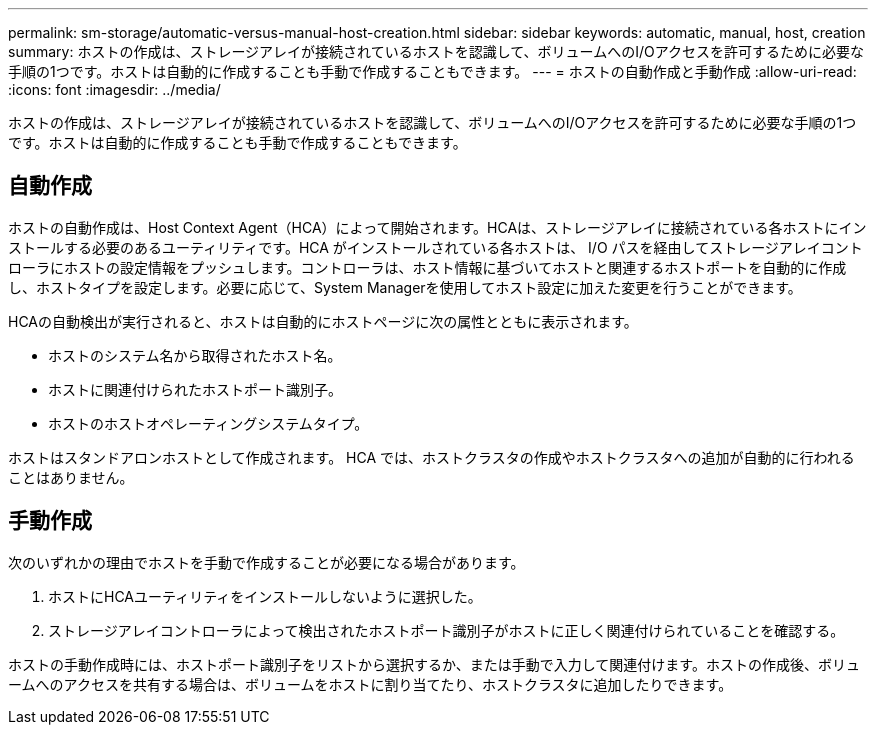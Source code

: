 ---
permalink: sm-storage/automatic-versus-manual-host-creation.html 
sidebar: sidebar 
keywords: automatic, manual, host, creation 
summary: ホストの作成は、ストレージアレイが接続されているホストを認識して、ボリュームへのI/Oアクセスを許可するために必要な手順の1つです。ホストは自動的に作成することも手動で作成することもできます。 
---
= ホストの自動作成と手動作成
:allow-uri-read: 
:icons: font
:imagesdir: ../media/


[role="lead"]
ホストの作成は、ストレージアレイが接続されているホストを認識して、ボリュームへのI/Oアクセスを許可するために必要な手順の1つです。ホストは自動的に作成することも手動で作成することもできます。



== 自動作成

ホストの自動作成は、Host Context Agent（HCA）によって開始されます。HCAは、ストレージアレイに接続されている各ホストにインストールする必要のあるユーティリティです。HCA がインストールされている各ホストは、 I/O パスを経由してストレージアレイコントローラにホストの設定情報をプッシュします。コントローラは、ホスト情報に基づいてホストと関連するホストポートを自動的に作成し、ホストタイプを設定します。必要に応じて、System Managerを使用してホスト設定に加えた変更を行うことができます。

HCAの自動検出が実行されると、ホストは自動的にホストページに次の属性とともに表示されます。

* ホストのシステム名から取得されたホスト名。
* ホストに関連付けられたホストポート識別子。
* ホストのホストオペレーティングシステムタイプ。


ホストはスタンドアロンホストとして作成されます。 HCA では、ホストクラスタの作成やホストクラスタへの追加が自動的に行われることはありません。



== 手動作成

次のいずれかの理由でホストを手動で作成することが必要になる場合があります。

. ホストにHCAユーティリティをインストールしないように選択した。
. ストレージアレイコントローラによって検出されたホストポート識別子がホストに正しく関連付けられていることを確認する。


ホストの手動作成時には、ホストポート識別子をリストから選択するか、または手動で入力して関連付けます。ホストの作成後、ボリュームへのアクセスを共有する場合は、ボリュームをホストに割り当てたり、ホストクラスタに追加したりできます。
